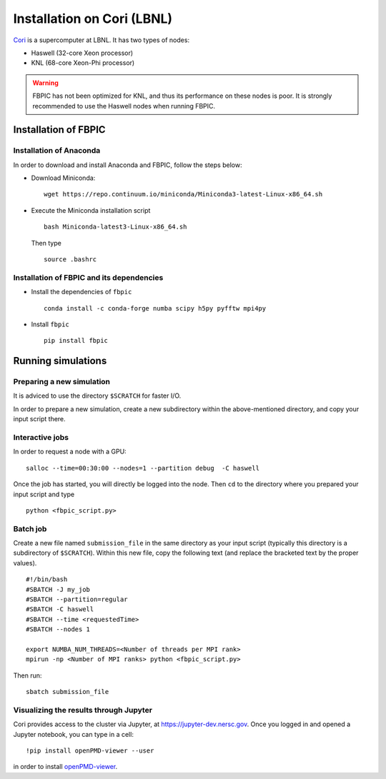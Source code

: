Installation on Cori (LBNL)
===========================

`Cori
<http://www.nersc.gov/users/computational-systems/cori/>`__ is a supercomputer
at LBNL. It has two types of nodes:

- Haswell (32-core Xeon processor)
- KNL (68-core Xeon-Phi processor)

.. warning::

    FBPIC has not been optimized for KNL, and thus its performance on these
    nodes is poor. It is strongly recommended to use the Haswell nodes
    when running FBPIC.

Installation of FBPIC
---------------------

Installation of Anaconda
~~~~~~~~~~~~~~~~~~~~~~~~

In order to download and install Anaconda and FBPIC, follow the steps below:

-  Download Miniconda:

   ::

       wget https://repo.continuum.io/miniconda/Miniconda3-latest-Linux-x86_64.sh

-  Execute the Miniconda installation script

   ::

       bash Miniconda-latest3-Linux-x86_64.sh

  Then type

  ::

     source .bashrc

Installation of FBPIC and its dependencies
~~~~~~~~~~~~~~~~~~~~~~~~~~~~~~~~~~~~~~~~~~

-  Install the dependencies of ``fbpic``

   ::

       conda install -c conda-forge numba scipy h5py pyfftw mpi4py

-  Install ``fbpic``

   ::

      pip install fbpic

Running simulations
-------------------

Preparing a new simulation
~~~~~~~~~~~~~~~~~~~~~~~~~~

It is adviced to use the directory ``$SCRATCH`` for faster I/O.

In order to prepare a new simulation, create a new subdirectory within
the above-mentioned directory, and copy your input script there.

Interactive jobs
~~~~~~~~~~~~~~~~

In order to request a node with a GPU:

::

    salloc --time=00:30:00 --nodes=1 --partition debug  -C haswell

Once the job has started, you will directly be logged into the node. Then
``cd`` to the directory where you prepared your input script and type

::

    python <fbpic_script.py>

Batch job
~~~~~~~~~

Create a new file named ``submission_file`` in the same directory as
your input script (typically this directory is a subdirectory of
``$SCRATCH``). Within this new file, copy the following text
(and replace the bracketed text by the proper values).

::

    #!/bin/bash
    #SBATCH -J my_job
    #SBATCH --partition=regular
    #SBATCH -C haswell
    #SBATCH --time <requestedTime>
    #SBATCH --nodes 1

    export NUMBA_NUM_THREADS=<Number of threads per MPI rank>
    mpirun -np <Number of MPI ranks> python <fbpic_script.py>

Then run:

::

    sbatch submission_file

Visualizing the results through Jupyter
~~~~~~~~~~~~~~~~~~~~~~~~~~~~~~~~~~~~~~~
Cori provides access to the cluster via Jupyter, at 
`https://jupyter-dev.nersc.gov <https://jupyter-dev.nersc.gov>`__.
Once you logged in and opened a Jupyter notebook, you can type in a cell:

::

	!pip install openPMD-viewer --user

in order to install `openPMD-viewer <https://github.com/openPMD/openPMD-viewer>`__.

